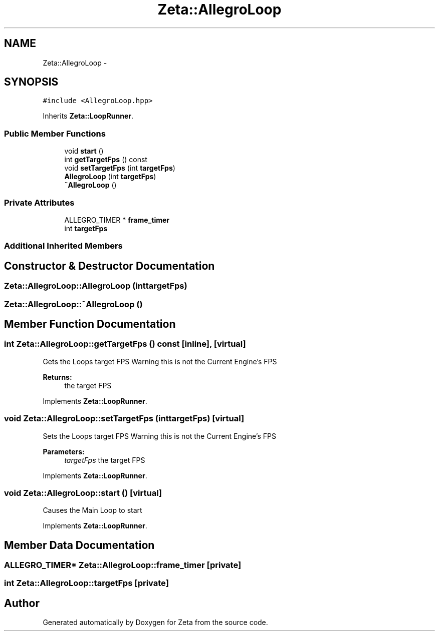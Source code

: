 .TH "Zeta::AllegroLoop" 3 "Wed Feb 10 2016" "Zeta" \" -*- nroff -*-
.ad l
.nh
.SH NAME
Zeta::AllegroLoop \- 
.SH SYNOPSIS
.br
.PP
.PP
\fC#include <AllegroLoop\&.hpp>\fP
.PP
Inherits \fBZeta::LoopRunner\fP\&.
.SS "Public Member Functions"

.in +1c
.ti -1c
.RI "void \fBstart\fP ()"
.br
.ti -1c
.RI "int \fBgetTargetFps\fP () const "
.br
.ti -1c
.RI "void \fBsetTargetFps\fP (int \fBtargetFps\fP)"
.br
.ti -1c
.RI "\fBAllegroLoop\fP (int \fBtargetFps\fP)"
.br
.ti -1c
.RI "\fB~AllegroLoop\fP ()"
.br
.in -1c
.SS "Private Attributes"

.in +1c
.ti -1c
.RI "ALLEGRO_TIMER * \fBframe_timer\fP"
.br
.ti -1c
.RI "int \fBtargetFps\fP"
.br
.in -1c
.SS "Additional Inherited Members"
.SH "Constructor & Destructor Documentation"
.PP 
.SS "Zeta::AllegroLoop::AllegroLoop (inttargetFps)"

.SS "Zeta::AllegroLoop::~AllegroLoop ()"

.SH "Member Function Documentation"
.PP 
.SS "int Zeta::AllegroLoop::getTargetFps () const\fC [inline]\fP, \fC [virtual]\fP"
Gets the Loops target FPS Warning this is not the Current Engine's FPS 
.PP
\fBReturns:\fP
.RS 4
the target FPS 
.RE
.PP

.PP
Implements \fBZeta::LoopRunner\fP\&.
.SS "void Zeta::AllegroLoop::setTargetFps (inttargetFps)\fC [virtual]\fP"
Sets the Loops target FPS Warning this is not the Current Engine's FPS 
.PP
\fBParameters:\fP
.RS 4
\fItargetFps\fP the target FPS 
.RE
.PP

.PP
Implements \fBZeta::LoopRunner\fP\&.
.SS "void Zeta::AllegroLoop::start ()\fC [virtual]\fP"
Causes the Main Loop to start 
.PP
Implements \fBZeta::LoopRunner\fP\&.
.SH "Member Data Documentation"
.PP 
.SS "ALLEGRO_TIMER* Zeta::AllegroLoop::frame_timer\fC [private]\fP"

.SS "int Zeta::AllegroLoop::targetFps\fC [private]\fP"


.SH "Author"
.PP 
Generated automatically by Doxygen for Zeta from the source code\&.
